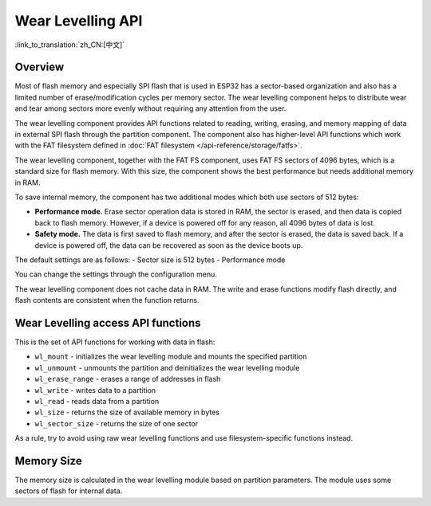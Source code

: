 Wear Levelling API
==================

:link_to_translation:`zh_CN:[中文]`

Overview
--------
Most of flash memory and especially SPI flash that is used in ESP32 has a sector-based organization and also has a limited number of erase/modification cycles per memory sector. The wear levelling component helps to distribute wear and tear among sectors more evenly without requiring any attention from the user.

The wear levelling component provides API functions related to reading, writing, erasing, and memory mapping of data in external SPI flash through the partition component. The component also has higher-level API functions which work with the FAT filesystem defined in :doc:`FAT filesystem </api-reference/storage/fatfs>`.

The wear levelling component, together with the FAT FS component, uses FAT FS sectors of 4096 bytes, which is a standard size for flash memory. With this size, the component shows the best performance but needs additional memory in RAM.

To save internal memory, the component has two additional modes which both use sectors of 512 bytes:

- **Performance mode.** Erase sector operation data is stored in RAM, the sector is erased, and then data is copied back to flash memory. However, if a device is powered off for any reason, all 4096 bytes of data is lost.
- **Safety mode.** The data is first saved to flash memory, and after the sector is erased, the data is saved back. If a device is powered off, the data can be recovered as soon as the device boots up.

The default settings are as follows:
- Sector size is 512 bytes
- Performance mode

You can change the settings through the configuration menu.


The wear levelling component does not cache data in RAM. The write and erase functions modify flash directly, and flash contents are consistent when the function returns.


Wear Levelling access API functions
-----------------------------------

This is the set of API functions for working with data in flash:

- ``wl_mount`` - initializes the wear levelling module and mounts the specified partition
- ``wl_unmount`` - unmounts the partition and deinitializes the wear levelling module
- ``wl_erase_range`` - erases a range of addresses in flash
- ``wl_write`` - writes data to a partition
- ``wl_read`` - reads data from a partition
- ``wl_size`` - returns the size of available memory in bytes
- ``wl_sector_size`` - returns the size of one sector

As a rule, try to avoid using raw wear levelling functions and use filesystem-specific functions instead.


Memory Size
-----------

The memory size is calculated in the wear levelling module based on partition parameters. The module uses some sectors of flash for internal data.

